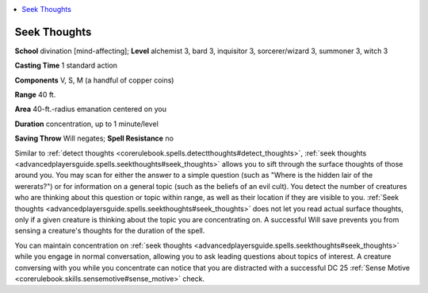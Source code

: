
.. _`advancedplayersguide.spells.seekthoughts`:

.. contents:: \ 

.. _`advancedplayersguide.spells.seekthoughts#seek_thoughts`:

Seek Thoughts
==============

\ **School**\  divination [mind-affecting]; \ **Level**\  alchemist 3, bard 3, inquisitor 3, sorcerer/wizard 3, summoner 3, witch 3

\ **Casting Time**\  1 standard action

\ **Components**\  V, S, M (a handful of copper coins)

\ **Range**\  40 ft.

\ **Area**\  40-ft.-radius emanation centered on you

\ **Duration**\  concentration, up to 1 minute/level

\ **Saving Throw**\  Will negates; \ **Spell Resistance**\  no

Similar to :ref:`detect thoughts <corerulebook.spells.detectthoughts#detect_thoughts>`\ , :ref:`seek thoughts <advancedplayersguide.spells.seekthoughts#seek_thoughts>`\  allows you to sift through the surface thoughts of those around you. You may scan for either the answer to a simple question (such as "Where is the hidden lair of the wererats?") or for information on a general topic (such as the beliefs of an evil cult). You detect the number of creatures who are thinking about this question or topic within range, as well as their location if they are visible to you. :ref:`Seek thoughts <advancedplayersguide.spells.seekthoughts#seek_thoughts>`\  does not let you read actual surface thoughts, only if a given creature is thinking about the topic you are concentrating on. A successful Will save prevents you from sensing a creature's thoughts for the duration of the spell.

You can maintain concentration on :ref:`seek thoughts <advancedplayersguide.spells.seekthoughts#seek_thoughts>`\  while you engage in normal conversation, allowing you to ask leading questions about topics of interest. A creature conversing with you while you concentrate can notice that you are distracted with a successful DC 25 :ref:`Sense Motive <corerulebook.skills.sensemotive#sense_motive>`\  check.

